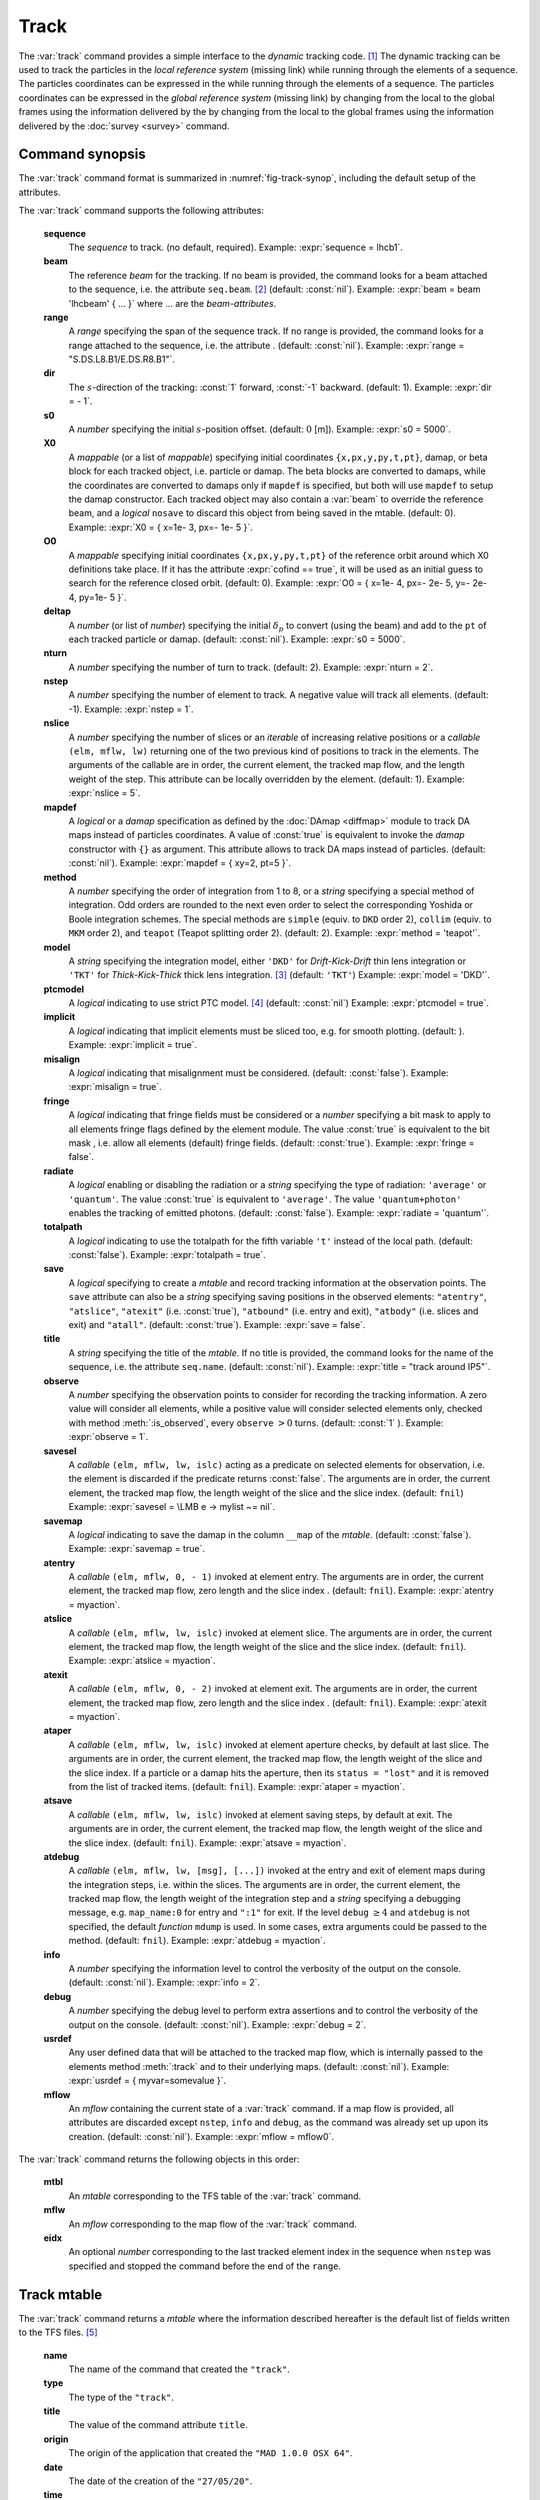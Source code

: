 Track
=====
.. _ch.cmd.track:

The :var:`track` command provides a simple interface to the *dynamic* tracking code. [#f1]_ The dynamic tracking can be used to track the particles in the *local reference system* (missing link) while running through the elements of a sequence. The particles coordinates can be expressed in the  while running through the elements of a sequence. The particles coordinates can be expressed in the *global reference system* (missing link) by changing from the local to the global frames using the information delivered by the  by changing from the local to the global frames using the information delivered by the :doc:`survey <survey>` command.


.. code-block:: lua
	:caption: Synopsis of the :var:`track` command with default setup.
	:name: fig-track-synop

		mtbl, mflw [, eidx] = track { 
		 sequence=sequ, -- sequence (required) 
		 beam=nil, 	-- beam (or sequence.beam, required) 
		 range=nil,  	-- range of tracking (or sequence.range) 
		 dir=1,  	-- s-direction of tracking (1 or -1) 
		 s0=0,  	-- initial s-position offset [m]
		 X0=0,  	-- initial coordinates (or damap(s), or beta block(s)) 
		 O0=0,  	-- initial coordinates of reference orbit 
		 deltap=nil,  	-- initial deltap(s) 
		 nturn=1,  	-- number of turns to track 
		 nstep=-1,  	-- number of elements to track 
		 nslice=1,  	-- number of slices (or weights) for each element 
		 mapdef=false,  	-- setup for damap (or list of, true => {}) 
  		 method=2,  	-- method or order for integration (1 to 8) 
		 model='TKT',  	-- model for integration ('DKD' or 'TKT') 
		 ptcmodel=nil,  	-- use strict PTC thick model (override option) 
		 implicit=false,  	-- slice implicit elements too (e.g. plots) 
		 misalign=false,  	-- consider misalignment 
		 fringe=true,  	-- enable fringe fields (see element.flags.fringe) 
		 radiate=false,  	-- radiate at slices 
		 totalpath=false,  	-- variable 't' is the totalpath 
		 save=true,  	-- create mtable and save results 
		 title=nil,  	-- title of mtable (default seq.name) 
		 observe=1,  	-- save only in observed elements (every n turns) 
		 savesel=fnil,  	-- save selector (predicate) 
		 savemap=false,  	-- save damap in the column __map 
		 atentry=fnil,  	-- action called when entering an element 
		 atslice=fnil,  	-- action called after each element slices 
		 atexit=fnil,  	-- action called when exiting an element 
		 ataper=fnil,  	-- action called when checking for aperture 
		 atsave=fnil,  	-- action called when saving in mtable 
    	 atdebug=fnil,  	-- action called when debugging the element maps 
    	 info=nil,  	-- information level (output on terminal) 
		 debug=nil, 	-- debug information level (output on terminal) 
		 usrdef=nil,  	-- user defined data attached to the mflow 
		 mflow=nil,  	-- mflow, exclusive with other attributes except nstep 
	}

.. _sec.track.synop:

Command synopsis
----------------


The :var:`track` command format is summarized in :numref:`fig-track-synop`, including the default setup of the attributes.

The :var:`track` command supports the following attributes:

	**sequence**
	 The *sequence* to track. (no default, required). 
	 Example: :expr:`sequence = lhcb1`.

	**beam** 
	 The reference *beam* for the tracking. If no beam is provided, the command looks for a beam attached to the sequence, i.e. the attribute :literal:`seq.beam`. [#f2]_ (default: :const:`nil`). 
	 Example: :expr:`beam = beam 'lhcbeam' { ... }` where ... are the *beam-attributes*.

	**range** 
	 A *range* specifying the span of the sequence track. If no range is provided, the command looks for a range attached to the sequence, i.e. the attribute . (default: :const:`nil`). 
	 Example: :expr:`range = "S.DS.L8.B1/E.DS.R8.B1"`.

	**dir**
	 The :math:`s`-direction of the tracking: :const:`1` forward, :const:`-1` backward. (default: 1). 
	 Example: :expr:`dir = - 1`.

	**s0** 
	 A *number* specifying the initial :math:`s`-position offset. (default: :math:`0` [m]). 
	 Example: :expr:`s0 = 5000`.

	**X0** 
 	 A *mappable* (or a list of *mappable*) specifying initial coordinates :literal:`{x,px,y,py,t,pt}`, damap, or beta block for each tracked object, i.e. particle or damap. The beta blocks are converted to damaps, while the coordinates are converted to damaps only if :literal:`mapdef` is specified, but both will use :literal:`mapdef` to setup the damap constructor. Each tracked object may also contain a :var:`beam` to override the reference beam, and a *logical* :literal:`nosave` to discard this object from being saved in the mtable. (default: 0). 
	 Example: :expr:`X0 = { x=1e- 3, px=- 1e- 5 }`.

	**O0**
	 A *mappable* specifying initial coordinates :literal:`{x,px,y,py,t,pt}` of the reference orbit around which X0 definitions take place. If it has the attribute :expr:`cofind == true`, it will be used as an initial guess to search for the reference closed orbit. (default: 0). 
	 Example: :expr:`O0 = { x=1e- 4, px=- 2e- 5, y=- 2e- 4, py=1e- 5 }`.

	**deltap**
	 A *number* (or list of *number*) specifying the initial :math:`\delta_p` to convert (using the beam) and add to the :literal:`pt` of each tracked particle or damap. (default: :const:`nil`). 
	 Example: :expr:`s0 = 5000`.

	**nturn**
	 A *number* specifying the number of turn to track. (default: 2). 
	 Example: :expr:`nturn = 2`.

	**nstep**
	 A *number* specifying the number of element to track. A negative value will track all elements. (default: -1). 
	 Example: :expr:`nstep = 1`.

	**nslice** 
	 A *number* specifying the number of slices or an *iterable* of increasing relative positions or a *callable* :literal:`(elm, mflw, lw)` returning one of the two previous kind of positions to track in the elements. The arguments of the callable are in order, the current element, the tracked map flow, and the length weight of the step. This attribute can be locally overridden by the element. (default: 1). 
	 Example: :expr:`nslice = 5`.

	**mapdef** 
	 A *logical* or a *damap* specification as defined by the :doc:`DAmap <diffmap>` module to track DA maps instead of particles coordinates. A value of :const:`true` is equivalent to invoke the *damap* constructor with :literal:`{}` as argument. This attribute allows to track DA maps instead of particles. (default: :const:`nil`). 
	 Example: :expr:`mapdef = { xy=2, pt=5 }`.

	**method** 
	 A *number* specifying the order of integration from 1 to 8, or a *string* specifying a special method of integration. Odd orders are rounded to the next even order to select the corresponding Yoshida or Boole integration schemes. The special methods are :literal:`simple` (equiv. to :literal:`DKD` order 2), :literal:`collim` (equiv. to :literal:`MKM` order 2), and :literal:`teapot` (Teapot splitting order 2). (default: 2). 
	 Example: :expr:`method = 'teapot'`.

	**model** 
	 A *string* specifying the integration model, either :literal:`'DKD'` for *Drift-Kick-Drift* thin lens integration or :literal:`'TKT'` for *Thick-Kick-Thick* thick lens integration. [#f3]_ (default: :literal:`'TKT'`)  
	 Example: :expr:`model = 'DKD'`.

	**ptcmodel** 
	 A *logical* indicating to use strict PTC model. [#f7]_ (default: :const:`nil`) 
	 Example: :expr:`ptcmodel = true`.

	**implicit**
	 A *logical* indicating that implicit elements must be sliced too, e.g. for smooth plotting. (default: ). 
	 Example: :expr:`implicit = true`.

	**misalign**
	 A *logical* indicating that misalignment must be considered. (default: :const:`false`). 
	 Example: :expr:`misalign = true`.

	**fringe**
	 A *logical* indicating that fringe fields must be considered or a *number* specifying a bit mask to apply to all elements fringe flags defined by the element module. The value :const:`true` is equivalent to the bit mask , i.e. allow all elements (default) fringe fields. (default: :const:`true`). 
	 Example: :expr:`fringe = false`.

	**radiate**
	 A *logical* enabling or disabling the radiation or a *string* specifying the type of radiation: :literal:`'average'` or :literal:`'quantum'`. The value :const:`true` is equivalent to :literal:`'average'`. The value :literal:`'quantum+photon'` enables the tracking of emitted photons. (default: :const:`false`). 
	 Example: :expr:`radiate = 'quantum'`.

	**totalpath** 
	 A *logical* indicating to use the totalpath for the fifth variable :literal:`'t'` instead of the local path. (default: :const:`false`). 
	 Example: :expr:`totalpath = true`.

	**save** 
	 A *logical* specifying to create a *mtable* and record tracking information at the observation points. The :literal:`save` attribute can also be a *string* specifying saving positions in the observed elements: :literal:`"atentry"`, :literal:`"atslice"`, :literal:`"atexit"` (i.e. :const:`true`), :literal:`"atbound"` (i.e. entry and exit), :literal:`"atbody"` (i.e. slices and exit) and :literal:`"atall"`. (default: :const:`true`). 
	 Example: :expr:`save = false`.

	**title** 
	 A *string* specifying the title of the *mtable*. If no title is provided, the command looks for the name of the sequence, i.e. the attribute :literal:`seq.name`. (default: :const:`nil`). 
	 Example: :expr:`title = "track around IP5"`.

	**observe** 
	 A *number* specifying the observation points to consider for recording the tracking information. A zero value will consider all elements, while a positive value will consider selected elements only, checked with method :meth:`:is_observed`, every :literal:`observe` :math:`>0` turns. (default: :const:`1` ). 
	 Example: :expr:`observe = 1`.

	**savesel**
	 A *callable* :literal:`(elm, mflw, lw, islc)` acting as a predicate on selected elements for observation, i.e. the element is discarded if the predicate returns :const:`false`. The arguments are in order, the current element, the tracked map flow, the length weight of the slice and the slice index. (default: :literal:`fnil`) 
	 Example: :expr:`savesel = \LMB e -> mylist ~= nil`.

	**savemap** 
	 A *logical* indicating to save the damap in the column :literal:`__map` of the *mtable*. (default: :const:`false`). 
	 Example: :expr:`savemap = true`.

	**atentry** 
	 A *callable* :literal:`(elm, mflw, 0, - 1)` invoked at element entry. The arguments are in order, the current element, the tracked map flow, zero length and the slice index . (default: :literal:`fnil`). 
	 Example: :expr:`atentry = myaction`.

	**atslice** 
	 A *callable* :literal:`(elm, mflw, lw, islc)` invoked at element slice. The arguments are in order, the current element, the tracked map flow, the length weight of the slice and the slice index. (default: :literal:`fnil`). 
	 Example: :expr:`atslice = myaction`.

	**atexit** 
	 A *callable* :literal:`(elm, mflw, 0, - 2)` invoked at element exit. The arguments are in order, the current element, the tracked map flow, zero length and the slice index . (default: :literal:`fnil`). 
	 Example: :expr:`atexit = myaction`.

	**ataper** 
	 A *callable* :literal:`(elm, mflw, lw, islc)` invoked at element aperture checks, by default at last slice. The arguments are in order, the current element, the tracked map flow, the length weight of the slice and the slice index. If a particle or a damap hits the aperture, then its :literal:`status = "lost"` and it is removed from the list of tracked items. (default: :literal:`fnil`). 
	 Example: :expr:`ataper = myaction`.

	**atsave** 
	 A *callable* :literal:`(elm, mflw, lw, islc)` invoked at element saving steps, by default at exit. The arguments are in order, the current element, the tracked map flow, the length weight of the slice and the slice index. (default: :literal:`fnil`). 
	 Example: :expr:`atsave = myaction`.

	**atdebug** 
	 A *callable* :literal:`(elm, mflw, lw, [msg], [...])` invoked at the entry and exit of element maps during the integration steps, i.e. within the slices. The arguments are in order, the current element, the tracked map flow, the length weight of the integration step and a *string* specifying a debugging message, e.g. :literal:`map_name:0` for entry and :literal:`":1"` for exit. If the level :literal:`debug` :math:`\geq 4` and :literal:`atdebug` is not specified, the default *function* :literal:`mdump` is used. In some cases, extra arguments could be passed to the method. (default: :literal:`fnil`). 
	 Example: :expr:`atdebug = myaction`.

	**info**
	 A *number* specifying the information level to control the verbosity of the output on the console. (default: :const:`nil`).
	 Example: :expr:`info = 2`.

	**debug**
	 A *number* specifying the debug level to perform extra assertions and to control the verbosity of the output on the console. (default: :const:`nil`). 
	 Example: :expr:`debug = 2`.

	**usrdef** 
	 Any user defined data that will be attached to the tracked map flow, which is internally passed to the elements method :meth:`:track` and to their underlying maps. (default: :const:`nil`). 
	 Example: :expr:`usrdef = { myvar=somevalue }`.

	**mflow** 
	 An *mflow* containing the current state of a :var:`track` command. If a map flow is provided, all attributes are discarded except :literal:`nstep`, :literal:`info` and :literal:`debug`, as the command was already set up upon its creation. (default: :const:`nil`). 
	 Example: :expr:`mflow = mflow0`.


The :var:`track` command returns the following objects in this order:

	**mtbl** 
		An *mtable* corresponding to the TFS table of the :var:`track` command.

	**mflw** 
		An *mflow* corresponding to the map flow of the :var:`track` command.

	**eidx**
		An optional *number* corresponding to the last tracked element index in the sequence when :literal:`nstep` was specified and stopped the command before the end of the :literal:`range`.


Track mtable
------------
.. _sec.track.mtable:

The :var:`track` command returns a *mtable* where the information described hereafter is the default list of fields written to the TFS files. [#f4]_ 

	**name**
	 The name of the command that created the :literal:`"track"`.
	**type**
	 The type of the :literal:`"track"`.
	**title**
	 The value of the command attribute :literal:`title`.
	**origin**
	 The origin of the application that created the :literal:`"MAD 1.0.0 OSX 64"`.
	**date**
	 The date of the creation of the :literal:`"27/05/20"`.
	**time**
	 The time of the creation of the :literal:`"19:18:36"`.
	**refcol**
	 The reference *column* for the *mtable* dictionnary, e.g. :literal:`"name"`.
	**direction**
	 The value of the command attribute :literal:`dir`.
	**observe**
	 The value of the command attribute :literal:`observe`.
	**implicit**
	 The value of the command attribute :literal:`implicit`.
	**misalign**
	 The value of the command attribute :literal:`misalign`.
	**deltap**
	 The value of the command attribute :literal:`deltap`.
	**lost**
	 The number of lost particle(s) or damap(s).
	**range**
	 The value of the command attribute :literal:`range`. [#f5]_ 
	**__seq**
	 The *sequence* from the command attribute :var:`sequence`. [#f6]_ :



	**name**
	 The name of the element.
	**kind**
	 The kind of the element.
	**s**
	 The :math:`s`-position at the end of the element slice.
	**l**
	 The length from the start of the element to the end of the element slice.
	**id**
	 The index of the particle or damap as provided in :var:`X0`.
	**x**
	 The local coordinate :math:`x` at the :math:`s`-position.
	**px**
	 The local coordinate :math:`p_x` at the :math:`s`-position.
	**y**
	 The local coordinate :math:`y` at the :math:`s`-position.
	**py**
	 The local coordinate :math:`p_y` at the :math:`s`-position.
	**t**
	 The local coordinate :math:`t` at the :math:`s`-position.
	**pt**
	 The local coordinate :math:`p_t` at the :math:`s`-position.
	**pc**
	 The reference beam :math:`P_0c` in which :math:`p_t` is expressed.
	**slc**
	 The slice index ranging from :literal:`- 2` to :literal:`nslice`.
	**turn**
	 The turn number.
	**tdir**
	 The :math:`t`-direction of the tracking in the element.
	**eidx**
	 The index of the element in the sequence.
	**status**
	 The status of the particle or damap.
	**__map**
	 The damap at the :math:`s`-position. [#f6]_


Dynamical tracking
------------------

:numref:`fig track trkslc` presents the scheme of the dynamical tracking through an element sliced with :literal:`nslice=3`. The actions :literal:`atentry` (index :literal:`- 1`), :literal:`atslice` (indexes :literal:`0:math:`..`3`), and :literal:`atexit` (index :literal:`- 2`) are reversed between the forward tracking (:literal:`dir=1` with increasing :math:`s`-position) and the backward tracking (:literal:`dir=- 1` with decreasing :math:`s`-position). By default, the action :literal:`atsave` is attached to the exit slice and the action :literal:`ataper` is attached to the last slice just before exit, i.e. to the last :literal:`atslice` action in the tilted frame, and hence they are also both reversed in the backward tracking.

.. _fig track trkslc:

.. figure:: fig/dyna-trck-slice-crop.png
	:align: center
	:figwidth: 98%

	My Dynamical tracking with slices. 

Slicing
"""""""

	#.	 A *number* of the form :expr:`nslice=N` that specifies the number of slices with indexes :math:`0`..:math:`N`. This defines a uniform slicing with slice length :math:`l_{\text{slice}} = l_{\text{elem}}/N`.

	#.	 An *iterable* of the form :literal:`nslice={lw_1,lw_2,..,lw_N}` with :math:`\sum_i lw_i=1` that specifies the fraction of length of each slice with indexes :math:`0` .. :math:`N` where :math:`N`= :literal:`#nslice`. This defines a non-uniform slicing with a slice length of :math:`l_i = lw_i\times l_{\text{elem}}`.

	#.	 A *callable* :literal:`(elm, mflw, lw)` returning one of the two previous forms of slicing. The arguments are in order, the current element, the tracked map flow, and the length weight of the step, which should allow to return a user-defined element-specific slicing.


The surrounding :literal:`P` and :literal:`P^-1` maps represent the patches applied around the body of the element to change the frames, after the :literal:`atentry` and before the :literal:`atexit` actions:

	#.	 The misalignment of the element to move from the *global frame* to the *element frame* if the command attribute :literal:`misalign` is set to :const:`true`.

	#.	 The tilt of the element to move from the element frame to the *titled frame* if the element attribute :literal:`tilt` is non-zero. The :literal:`atslice` actions take place in this frame.

The *map frame* is specific to some maps while tracking through the body of the element. In principle, the map frame is not visible to the user, only to the integrator. For example, a quadrupole with both :literal:`k1` and :literal:`k1s` defined will have a *map frame* tilted by the angle :math:`\alpha=-\frac{1}{2}\tan^{-1}\frac{k1s}{k1}` attached to its thick map, i.e. the focusing matrix handling only :math:`\tilde{k}_1 = \sqrt{k1^2+k1s^2}`, but not to its thin map, i.e. the kick from all multipoles (minus :literal:`k1` and :literal:`k1s`) expressed in the *tilted frame* , during the integration steps.

Sub-elements
""""""""""""

The :var:`track` command takes sub-elements into account. In this case, the slicing specification is taken between sub-elements, e.g. 3 slices with 2 sub-elements gives a final count of 9 slices. It is possible to adjust the number of slices between sub-elements with the third form of slicing specifier, i.e. by using a callable where the length weight argument is between the current (or the end of the element) and the last sub-elements (or the start of the element).

Particles status
""""""""""""""""

The :var:`track` command initializes the map flow with particles or damaps or both, depending on the attributes :var:`X0` and :literal:`mapdef`. The :literal:`status` attribute of each particle or damap will be set to one of :literal:`"Xset"`, :literal:`"Mset"`, and :literal:`"Aset"` to track the origin of its initialization: coordinates, damap, or normalizing damap (normal form or beta block). After the tracking, some particles or damaps may have the status :literal:`"lost"` and their number being recorded in the counter :literal:`lost` from TFS table header. Other commands like :var:`cofind` or :var:`twiss` may add extra tags to the status value, like :literal:`"stable"`, :literal:`"unstable"` and :literal:`"singular"`.

Examples
--------



.. rubric:: Footnotes

.. [#f1] MAD-NG implements only two tracking codes denominated the *geometric* and the *dynamic* tracking.
.. [#f2] Initial coordinates :var:`X0` may override it by providing per particle or damap beam.
.. [#f3] The :literal:`TKT` scheme (Yoshida) is automatically converted to the :literal:`MKM` scheme (Boole) when approriate.
.. [#f7] In all cases, MAD-NG uses PTC setup :literal:`time=true, exact=true`.
.. [#f4] The output of mtable in TFS files can be fully customized by the user.
.. [#f5] This field is not saved in the TFS table by default.
.. [#f6] Fields and columns starting with two underscores are protected data and never saved to TFS files.
